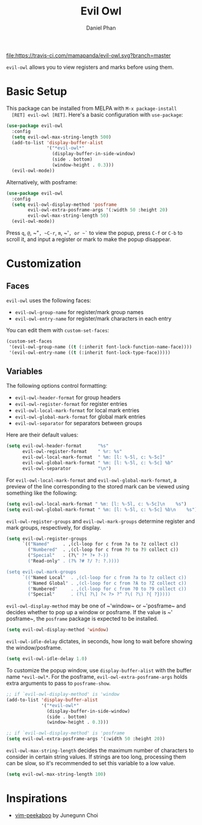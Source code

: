 #+TITLE: Evil Owl
#+AUTHOR: Daniel Phan

[[https://melpa.org/#/evil-owl][file:https://melpa.org/packages/evil-owl-badge.svg]]
[[https://travis-ci.com/mamapanda/evil-owl][file:https://travis-ci.com/mamapanda/evil-owl.svg?branch=master]]

~evil-owl~ allows you to view registers and marks before using them.

[[./img/registers.png]]

* Basic Setup
  This package can be installed from MELPA with ~M-x package-install
  [RET] evil-owl [RET]~.  Here's a basic configuration with
  ~use-package~:

  #+BEGIN_SRC emacs-lisp
    (use-package evil-owl
      :config
      (setq evil-owl-max-string-length 500)
      (add-to-list 'display-buffer-alist
                   '("*evil-owl*"
                     (display-buffer-in-side-window)
                     (side . bottom)
                     (window-height . 0.3)))
      (evil-owl-mode))
  #+END_SRC

  Alternatively, with posframe:

  #+BEGIN_SRC emacs-lisp
    (use-package evil-owl
      :config
      (setq evil-owl-display-method 'posframe
            evil-owl-extra-posframe-args '(:width 50 :height 20)
            evil-owl-max-string-length 50)
      (evil-owl-mode))
  #+END_SRC

  Press ~q~, ~@~, ~​"​~, ~C-r~, ~m~, ~​'​~, or ~`~ to view the popup,
  press ~C-f~ or ~C-b~ to scroll it, and input a register or mark to
  make the popup disappear.

* Customization
** Faces
   ~evil-owl~ uses the following faces:
   - ~evil-owl-group-name~ for register/mark group names
   - ~evil-owl-entry-name~ for register/mark characters in each entry

   You can edit them with ~custom-set-faces~:

   #+BEGIN_SRC emacs-lisp
     (custom-set-faces
      '(evil-owl-group-name ((t (:inherit font-lock-function-name-face))))
      '(evil-owl-entry-name ((t (:inherit font-lock-type-face)))))
   #+END_SRC

** Variables
   The following options control formatting:
   - ~evil-owl-header-format~ for group headers
   - ~evil-owl-register-format~ for register entries
   - ~evil-owl-local-mark-format~ for local mark entries
   - ~evil-owl-global-mark-format~ for global mark entries
   - ~evil-owl-separator~ for separators between groups

   Here are their default values:

   #+BEGIN_SRC emacs-lisp
     (setq evil-owl-header-format      "%s"
           evil-owl-register-format    " %r: %s"
           evil-owl-local-mark-format  " %m: [l: %-5l, c: %-5c]"
           evil-owl-global-mark-format " %m: [l: %-5l, c: %-5c] %b"
           evil-owl-separator          "\n")
   #+END_SRC

   For ~evil-owl-local-mark-format~ and ~evil-owl-global-mark-format~,
   a preview of the line corresponding to the stored mark can be
   viewed using something like the following:

   #+BEGIN_SRC emacs-lisp
     (setq evil-owl-local-mark-format " %m: [l: %-5l, c: %-5c]\n    %s")
     (setq evil-owl-global-mark-format " %m: [l: %-5l, c: %-5c] %b\n    %s")
   #+END_SRC

   ~evil-owl-register-groups~ and ~evil-owl-mark-groups~ determine
   register and mark groups, respectively, for display.

   #+BEGIN_SRC emacs-lisp
     (setq evil-owl-register-groups
           `(("Named"     . ,(cl-loop for c from ?a to ?z collect c))
             ("Numbered"  . ,(cl-loop for c from ?0 to ?9 collect c))
             ("Special"   . (?\" ?* ?+ ?-))
             ("Read-only" . (?% ?# ?/ ?: ?.))))

     (setq evil-owl-mark-groups
           `(("Named Local"  . ,(cl-loop for c from ?a to ?z collect c))
             ("Named Global" . ,(cl-loop for c from ?A to ?Z collect c))
             ("Numbered"     . ,(cl-loop for c from ?0 to ?9 collect c))
             ("Special"      . (?\[ ?\] ?< ?> ?^ ?\( ?\) ?{ ?}))))
   #+END_SRC

   ~evil-owl-display-method~ may be one of ~​'​window~ or ~​'​posframe~
   and decides whether to pop up a window or posframe.  If the value
   is ~​'​posframe~, the ~posframe~ package is expected to be installed.

   #+BEGIN_SRC emacs-lisp
     (setq evil-owl-display-method 'window)
   #+END_SRC

   ~evil-owl-idle-delay~ dictates, in seconds, how long to wait before
   showing the window/posframe.

   #+BEGIN_SRC emacs-lisp
     (setq evil-owl-idle-delay 1.0)
   #+END_SRC

   To customize the popup window, use ~display-buffer-alist~ with the
   buffer name ~*evil-owl*~.  For the posframe,
   ~evil-owl-extra-posframe-args~ holds extra arguments to pass to
   ~posframe-show~.

   #+BEGIN_SRC emacs-lisp
     ;; if `evil-owl-display-method' is 'window
     (add-to-list 'display-buffer-alist
                  '("*evil-owl*"
                    (display-buffer-in-side-window)
                    (side . bottom)
                    (window-height . 0.3)))

     ;; if `evil-owl-display-method' is 'posframe
     (setq evil-owl-extra-posframe-args '(:width 50 :height 20))
   #+END_SRC

   ~evil-owl-max-string-length~ decides the maximum number of
   characters to consider in certain string values. If strings are too
   long, processing them can be slow, so it's recommended to set this
   variable to a low value.

   #+BEGIN_SRC emacs-lisp
     (setq evil-owl-max-string-length 100)
   #+END_SRC

* Inspirations
  - [[https://github.com/junegunn/vim-peekaboo][vim-peekaboo]] by Junegunn Choi
